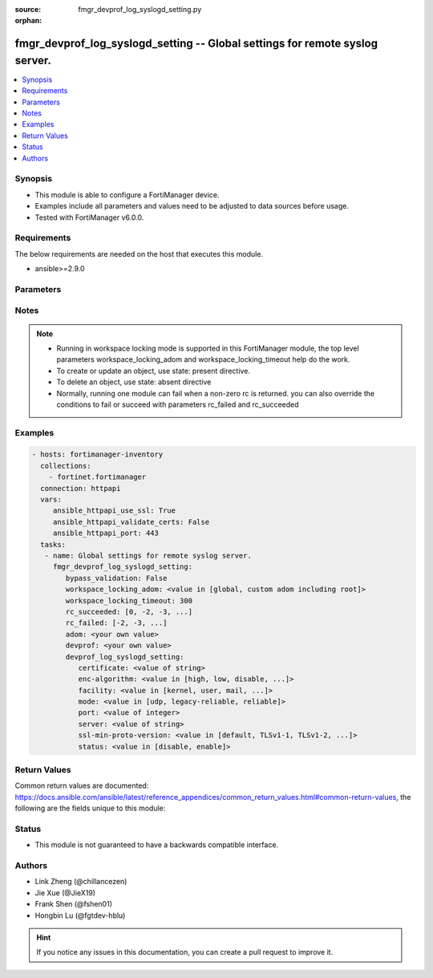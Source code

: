 :source: fmgr_devprof_log_syslogd_setting.py

:orphan:

.. _fmgr_devprof_log_syslogd_setting:

fmgr_devprof_log_syslogd_setting -- Global settings for remote syslog server.
+++++++++++++++++++++++++++++++++++++++++++++++++++++++++++++++++++++++++++++

.. versionadded:: 2.10

.. contents::
   :local:
   :depth: 1


Synopsis
--------

- This module is able to configure a FortiManager device.
- Examples include all parameters and values need to be adjusted to data sources before usage.
- Tested with FortiManager v6.0.0.


Requirements
------------
The below requirements are needed on the host that executes this module.

- ansible>=2.9.0



Parameters
----------

.. raw:: html

 <ul>
 <li><span class="li-head">enable_log</span> - Enable/Disable logging for task <span class="li-normal">type: bool</span> <span class="li-required">required: false</span> <span class="li-normal"> default: False</span> </li>
 <li><span class="li-head">proposed_method</span> - The overridden method of the underlying Json RPC request <span class="li-normal">type: str</span> <span class="li-required">required: false</span> <span class="li-normal"> choices: set, update, add</span> </li>
 <li><span class="li-head">bypass_validation</span> - Only set to True when module schema diffs with FortiManager API structure, module continues to execute without validating parameters <span class="li-normal">type: bool</span> <span class="li-required">required: false</span> <span class="li-normal"> default: False</span> </li>
 <li><span class="li-head">workspace_locking_adom</span> - Acquire the workspace lock if FortiManager is running in workspace mode <span class="li-normal">type: str</span> <span class="li-required">required: false</span> <span class="li-normal"> choices: global, custom adom including root</span> </li>
 <li><span class="li-head">workspace_locking_timeout</span> - The maximum time in seconds to wait for other users to release workspace lock <span class="li-normal">type: integer</span> <span class="li-required">required: false</span>  <span class="li-normal">default: 300</span> </li>
 <li><span class="li-head">rc_succeeded</span> - The rc codes list with which the conditions to succeed will be overriden <span class="li-normal">type: list</span> <span class="li-required">required: false</span> </li>
 <li><span class="li-head">rc_failed</span> - The rc codes list with which the conditions to fail will be overriden <span class="li-normal">type: list</span> <span class="li-required">required: false</span> </li>
 <li><span class="li-head">adom</span> - The parameter in requested url <span class="li-normal">type: str</span> <span class="li-required">required: true</span> </li>
 <li><span class="li-head">devprof</span> - The parameter in requested url <span class="li-normal">type: str</span> <span class="li-required">required: true</span> </li>
 <li><span class="li-head">devprof_log_syslogd_setting</span> - Global settings for remote syslog server. <span class="li-normal">type: dict</span></li>
 <ul class="ul-self">
 <li><span class="li-head">certificate</span> - Certificate used to communicate with Syslog server. <span class="li-normal">type: str</span> </li>
 <li><span class="li-head">enc-algorithm</span> - Enable/disable reliable syslogging with TLS encryption. <span class="li-normal">type: str</span>  <span class="li-normal">choices: [high, low, disable, high-medium]</span> </li>
 <li><span class="li-head">facility</span> - Remote syslog facility. <span class="li-normal">type: str</span>  <span class="li-normal">choices: [kernel, user, mail, daemon, auth, syslog, lpr, news, uucp, cron, authpriv, ftp, ntp, audit, alert, clock, local0, local1, local2, local3, local4, local5, local6, local7]</span> </li>
 <li><span class="li-head">mode</span> - Remote syslog logging over UDP/Reliable TCP. <span class="li-normal">type: str</span>  <span class="li-normal">choices: [udp, legacy-reliable, reliable]</span> </li>
 <li><span class="li-head">port</span> - Server listen port. <span class="li-normal">type: int</span> </li>
 <li><span class="li-head">server</span> - Address of remote syslog server. <span class="li-normal">type: str</span> </li>
 <li><span class="li-head">ssl-min-proto-version</span> - Minimum supported protocol version for SSL/TLS connections (default is to follow system global setting). <span class="li-normal">type: str</span>  <span class="li-normal">choices: [default, TLSv1-1, TLSv1-2, SSLv3, TLSv1]</span> </li>
 <li><span class="li-head">status</span> - Enable/disable remote syslog logging. <span class="li-normal">type: str</span>  <span class="li-normal">choices: [disable, enable]</span> </li>
 </ul>
 </ul>






Notes
-----
.. note::

   - Running in workspace locking mode is supported in this FortiManager module, the top level parameters workspace_locking_adom and workspace_locking_timeout help do the work.

   - To create or update an object, use state: present directive.

   - To delete an object, use state: absent directive

   - Normally, running one module can fail when a non-zero rc is returned. you can also override the conditions to fail or succeed with parameters rc_failed and rc_succeeded

Examples
--------

.. code-block:: yaml+jinja

 - hosts: fortimanager-inventory
   collections:
     - fortinet.fortimanager
   connection: httpapi
   vars:
      ansible_httpapi_use_ssl: True
      ansible_httpapi_validate_certs: False
      ansible_httpapi_port: 443
   tasks:
    - name: Global settings for remote syslog server.
      fmgr_devprof_log_syslogd_setting:
         bypass_validation: False
         workspace_locking_adom: <value in [global, custom adom including root]>
         workspace_locking_timeout: 300
         rc_succeeded: [0, -2, -3, ...]
         rc_failed: [-2, -3, ...]
         adom: <your own value>
         devprof: <your own value>
         devprof_log_syslogd_setting:
            certificate: <value of string>
            enc-algorithm: <value in [high, low, disable, ...]>
            facility: <value in [kernel, user, mail, ...]>
            mode: <value in [udp, legacy-reliable, reliable]>
            port: <value of integer>
            server: <value of string>
            ssl-min-proto-version: <value in [default, TLSv1-1, TLSv1-2, ...]>
            status: <value in [disable, enable]>



Return Values
-------------


Common return values are documented: https://docs.ansible.com/ansible/latest/reference_appendices/common_return_values.html#common-return-values, the following are the fields unique to this module:


.. raw:: html

 <ul>
 <li> <span class="li-return">request_url</span> - The full url requested <span class="li-normal">returned: always</span> <span class="li-normal">type: str</span> <span class="li-normal">sample: /sys/login/user</span></li>
 <li> <span class="li-return">response_code</span> - The status of api request <span class="li-normal">returned: always</span> <span class="li-normal">type: int</span> <span class="li-normal">sample: 0</span></li>
 <li> <span class="li-return">response_message</span> - The descriptive message of the api response <span class="li-normal">returned: always</span> <span class="li-normal">type: str</span> <span class="li-normal">sample: OK</li>
 <li> <span class="li-return">response_data</span> - The data body of the api response <span class="li-normal">returned: optional</span> <span class="li-normal">type: list or dict</span></li>
 </ul>





Status
------

- This module is not guaranteed to have a backwards compatible interface.


Authors
-------

- Link Zheng (@chillancezen)
- Jie Xue (@JieX19)
- Frank Shen (@fshen01)
- Hongbin Lu (@fgtdev-hblu)


.. hint::

    If you notice any issues in this documentation, you can create a pull request to improve it.



